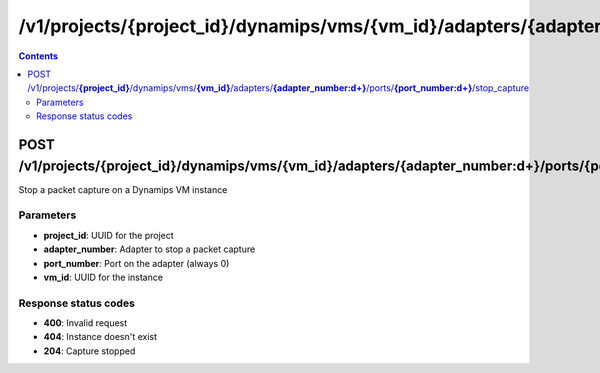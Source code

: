 /v1/projects/{project_id}/dynamips/vms/{vm_id}/adapters/{adapter_number:\d+}/ports/{port_number:\d+}/stop_capture
----------------------------------------------------------------------------------------------------------------------

.. contents::

POST /v1/projects/**{project_id}**/dynamips/vms/**{vm_id}**/adapters/**{adapter_number:\d+}**/ports/**{port_number:\d+}**/stop_capture
~~~~~~~~~~~~~~~~~~~~~~~~~~~~~~~~~~~~~~~~~~~~~~~~~~~~~~~~~~~~~~~~~~~~~~~~~~~~~~~~~~~~~~~~~~~~~~~~~~~~~~~~~~~~~~~~~~~~~~~~~~~~~~~~~~~~~~~~~~~~~~
Stop a packet capture on a Dynamips VM instance

Parameters
**********
- **project_id**: UUID for the project
- **adapter_number**: Adapter to stop a packet capture
- **port_number**: Port on the adapter (always 0)
- **vm_id**: UUID for the instance

Response status codes
**********************
- **400**: Invalid request
- **404**: Instance doesn't exist
- **204**: Capture stopped

